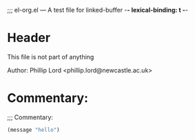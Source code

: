 ;;; el-org.el --- A test file for linked-buffer -*- lexical-binding: t -*-

* Header

This file is not part of anything

Author: Phillip Lord <phillip.lord@newcastle.ac.uk>

* Commentary:
;;; Commentary:

#+BEGIN_SRC emacs-lisp
(message "hello")
#+END_SRC

